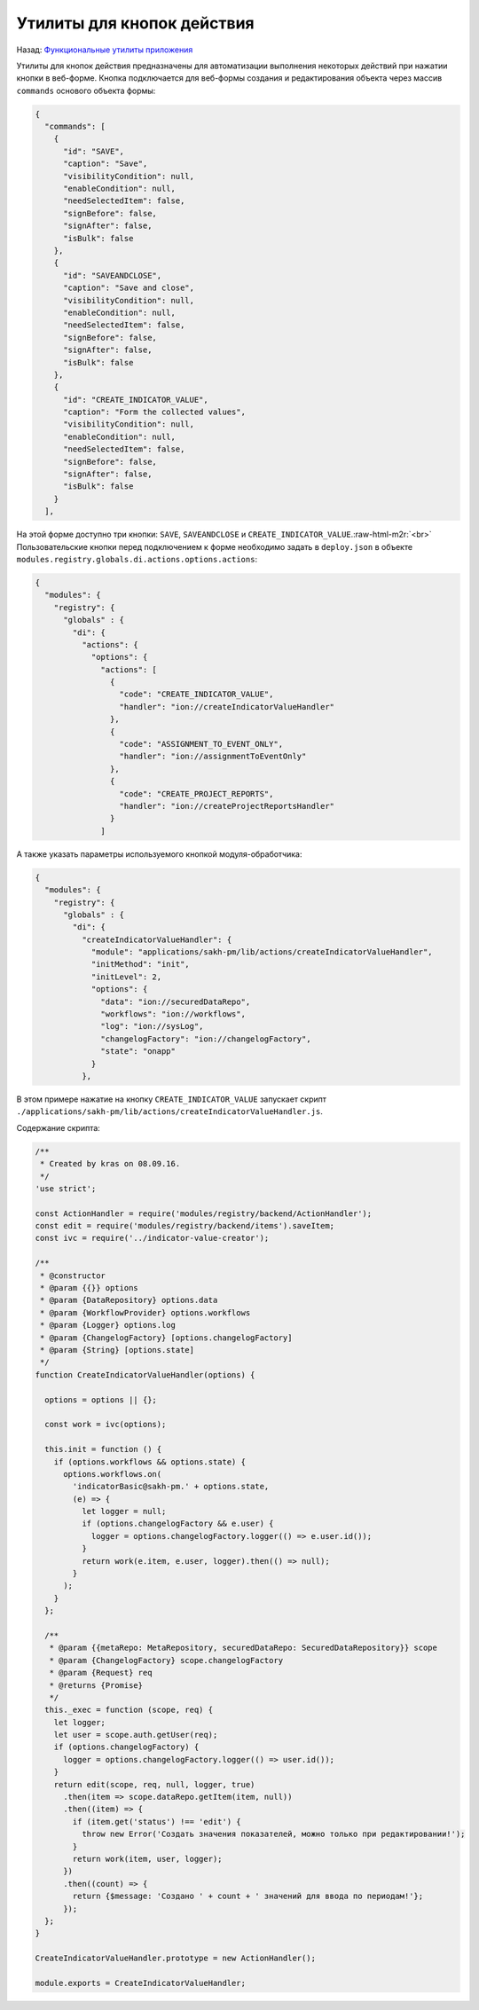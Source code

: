 .. role:: raw-html-m2r(raw)
   :format: html


Утилиты для кнопок действия
===========================

Назад: `Функциональные утилиты приложения <./readme.md>`_ 

Утилиты для кнопок действия предназначены для автоматизации выполнения некоторых действий при нажатии кнопки в веб-форме.
Кнопка подключается для веб-формы создания и редактирования объекта через массив ``commands`` основого объекта формы:

.. code-block:: json

   {
     "commands": [
       {
         "id": "SAVE",
         "caption": "Save",
         "visibilityCondition": null,
         "enableCondition": null,
         "needSelectedItem": false,
         "signBefore": false,
         "signAfter": false,
         "isBulk": false
       },
       {
         "id": "SAVEANDCLOSE",
         "caption": "Save and close",
         "visibilityCondition": null,
         "enableCondition": null,
         "needSelectedItem": false,
         "signBefore": false,
         "signAfter": false,
         "isBulk": false
       },
       {
         "id": "CREATE_INDICATOR_VALUE",
         "caption": "Form the collected values",
         "visibilityCondition": null,
         "enableCondition": null,
         "needSelectedItem": false,
         "signBefore": false,
         "signAfter": false,
         "isBulk": false
       }
     ],

На этой форме доступно три кнопки: ``SAVE``\ , ``SAVEANDCLOSE`` и ``CREATE_INDICATOR_VALUE``.\ :raw-html-m2r:`<br>`
Пользовательские кнопки перед подключением к форме необходимо задать в ``deploy.json`` в объекте ``modules.registry.globals.di.actions.options.actions``\ :

.. code-block:: json

   {
     "modules": {
       "registry": {
         "globals" : {
           "di": {
             "actions": {
               "options": {
                 "actions": [
                   {
                     "code": "CREATE_INDICATOR_VALUE",
                     "handler": "ion://createIndicatorValueHandler"
                   },
                   {
                     "code": "ASSIGNMENT_TO_EVENT_ONLY",
                     "handler": "ion://assignmentToEventOnly"
                   },
                   {
                     "code": "CREATE_PROJECT_REPORTS",
                     "handler": "ion://createProjectReportsHandler"
                   }
                 ]

А также указать параметры используемого кнопкой модуля-обработчика:

.. code-block:: json

   {
     "modules": {
       "registry": {
         "globals" : {
           "di": {
             "createIndicatorValueHandler": {
               "module": "applications/sakh-pm/lib/actions/createIndicatorValueHandler",
               "initMethod": "init",
               "initLevel": 2,
               "options": {
                 "data": "ion://securedDataRepo",
                 "workflows": "ion://workflows",
                 "log": "ion://sysLog",
                 "changelogFactory": "ion://changelogFactory",
                 "state": "onapp"
               }
             },

В этом примере нажатие на кнопку ``CREATE_INDICATOR_VALUE`` запускает скрипт ``./applications/sakh-pm/lib/actions/createIndicatorValueHandler.js``.  

Содержание скрипта:

.. code-block:: js

   /**
    * Created by kras on 08.09.16.
    */
   'use strict';

   const ActionHandler = require('modules/registry/backend/ActionHandler');
   const edit = require('modules/registry/backend/items').saveItem;
   const ivc = require('../indicator-value-creator');

   /**
    * @constructor
    * @param {{}} options
    * @param {DataRepository} options.data
    * @param {WorkflowProvider} options.workflows
    * @param {Logger} options.log
    * @param {ChangelogFactory} [options.changelogFactory]
    * @param {String} [options.state]
    */
   function CreateIndicatorValueHandler(options) {

     options = options || {};

     const work = ivc(options);

     this.init = function () {
       if (options.workflows && options.state) {
         options.workflows.on(
           'indicatorBasic@sakh-pm.' + options.state,
           (e) => {
             let logger = null;
             if (options.changelogFactory && e.user) {
               logger = options.changelogFactory.logger(() => e.user.id());
             }
             return work(e.item, e.user, logger).then(() => null);
           }
         );
       }
     };

     /**
      * @param {{metaRepo: MetaRepository, securedDataRepo: SecuredDataRepository}} scope
      * @param {ChangelogFactory} scope.changelogFactory
      * @param {Request} req
      * @returns {Promise}
      */
     this._exec = function (scope, req) {
       let logger;
       let user = scope.auth.getUser(req);
       if (options.changelogFactory) {
         logger = options.changelogFactory.logger(() => user.id());
       }
       return edit(scope, req, null, logger, true)
         .then(item => scope.dataRepo.getItem(item, null))
         .then((item) => {
           if (item.get('status') !== 'edit') {
             throw new Error('Создать значения показателей, можно только при редактировании!');
           }
           return work(item, user, logger);
         })
         .then((count) => {
           return {$message: 'Создано ' + count + ' значений для ввода по периодам!'};
         });
     };
   }

   CreateIndicatorValueHandler.prototype = new ActionHandler();

   module.exports = CreateIndicatorValueHandler;
